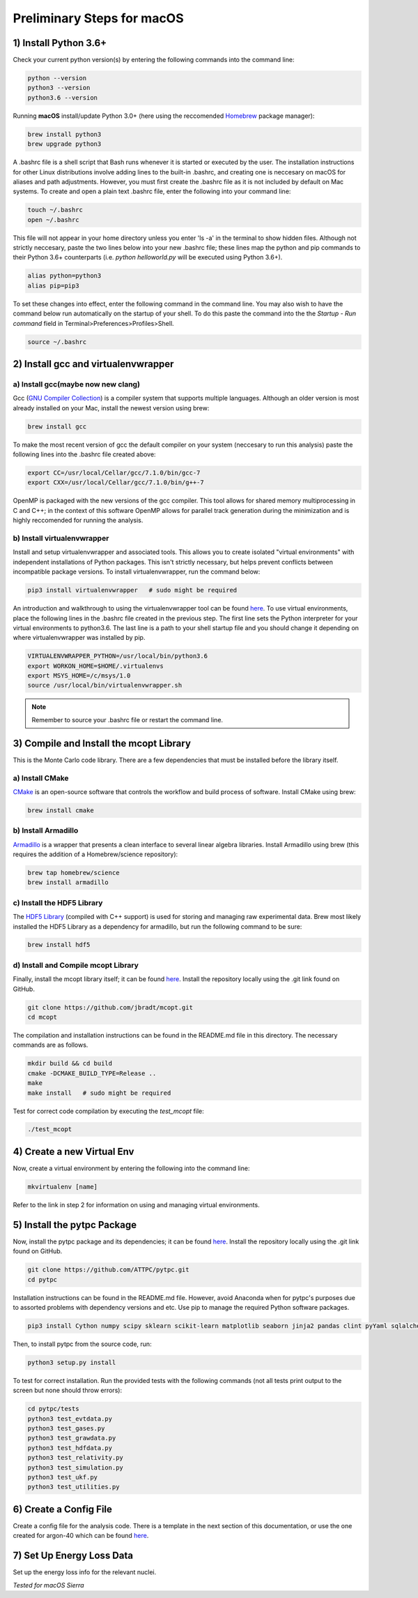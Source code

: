 Preliminary Steps for macOS
===========================

1) Install Python 3.6+
----------------------
Check your current python version(s) by entering the following commands into the command line: 

.. code-block:: shell

   python --version
   python3 --version
   python3.6 --version

Running **macOS** install/update Python 3.0+ (here using the reccomended `Homebrew <https://brew.sh/>`__ package manager):

.. code-block:: shell

   brew install python3
   brew upgrade python3 

A .bashrc file is a shell script that Bash runs whenever it is started or executed by the user. The installation instructions for other Linux distributions involve adding lines to the built-in .bashrc, and creating one is neccesary on macOS for aliases and path adjustments. However, you must first create the .bashrc file as it is not included by default on Mac systems. To create and open a plain text .bashrc file, enter the following into your command line:

.. code-block:: shell
   
   touch ~/.bashrc
   open ~/.bashrc

This file will not appear in your home directory unless you enter 'ls -a' in the terminal to show hidden files. Although not strictly neccesary, paste the two lines below into your new .bashrc file; these lines map the python and pip commands to their Python 3.6+ counterparts (i.e. 
*python helloworld.py* will be executed using Python 3.6+).

.. code-block:: shell
      
   alias python=python3
   alias pip=pip3

To set these changes into effect, enter the following command in the command line. You may also wish to have the command below run automatically on the startup of your shell. To do this paste the command into the the *Startup - Run command* field in Terminal>Preferences>Profiles>Shell.

.. code-block:: shell
      
   source ~/.bashrc


2) Install gcc and virtualenvwrapper
------------------------------------

a) Install gcc(maybe now new clang)
***********************************

Gcc (`GNU Compiler Collection <https://gcc.gnu.org/>`__) is a compiler system that supports multiple languages. Although an older version is most already installed on your Mac, install the newest version using brew:

.. code-block:: shell

   brew install gcc

To make the most recent version of gcc the default compiler on your system (neccesary to run this analysis) paste the following lines into the .bashrc file created above:

.. code-block:: shell

   export CC=/usr/local/Cellar/gcc/7.1.0/bin/gcc-7
   export CXX=/usr/local/Cellar/gcc/7.1.0/bin/g++-7

OpenMP is packaged with the new versions of the gcc compiler. This tool allows for shared memory multiprocessing in C and C++; in the context of this software OpenMP allows for parallel track generation during the minimization and is highly reccomended for running the analysis.

b) Install virtualenvwrapper
****************************

Install and setup virtualenvwrapper and associated tools. This allows you to create isolated "virtual environments" with independent installations of Python packages. This isn't strictly necessary, but helps prevent conflicts between incompatible package versions. To install virtualenvwrapper, run the command below:

.. code-block:: shell
   
   pip3 install virtualenvwrapper   # sudo might be required

An introduction and walkthrough to using the virtualenvwrapper tool can be found `here <https://virtualenvwrapper.readthedocs.io/en/latest/>`__. To use virtual environments, place the following lines in the .bashrc file created in the previous step. The first line sets the Python interpreter for your virtual environments to python3.6. The last line is a path to your shell startup file and you should change it depending on where virtualenvwrapper was installed by pip.

.. code-block:: shell

   VIRTUALENVWRAPPER_PYTHON=/usr/local/bin/python3.6
   export WORKON_HOME=$HOME/.virtualenvs
   export MSYS_HOME=/c/msys/1.0
   source /usr/local/bin/virtualenvwrapper.sh

.. note:: 
   
   Remember to source your .bashrc file or restart the command line.


3) Compile and Install the mcopt Library
----------------------------------------
This is the Monte Carlo code library. There are a few dependencies that must be installed before the library itself.
	
a) Install CMake
****************

`CMake <https://cmake.org/>`__ is an open-source software that controls the workflow and build process of software. Install CMake using brew:

.. code-block:: shell

   brew install cmake

b) Install Armadillo
********************

`Armadillo <http://arma.sourceforge.net/>`__ is a wrapper that presents a clean interface to several linear algebra libraries. Install Armadillo using brew (this requires the addition of a Homebrew/science repository):

.. code-block:: shell
   
   brew tap homebrew/science
   brew install armadillo

c) Install the HDF5 Library
***************************

The `HDF5 Library <https://support.hdfgroup.org/HDF5/>`__ (compiled with C++ support) is used for storing and managing raw experimental data. Brew most likely installed the HDF5 Library as a dependency for armadillo, but run the following command to be sure:

.. code-block:: shell

   brew install hdf5 

d) Install and Compile mcopt Library
************************************

Finally, install the mcopt library itself; it can be found `here <https://github.com/jbradt/mcopt>`__. Install the repository locally using the .git link found on GitHub.

.. code-block:: shell

   git clone https://github.com/jbradt/mcopt.git
   cd mcopt

The compilation and installation instructions can be found in the README.md file in this directory. The necessary commands are as follows.

.. code-block:: shell

   mkdir build && cd build
   cmake -DCMAKE_BUILD_TYPE=Release ..
   make
   make install   # sudo might be required

Test for correct code compilation by executing the *test_mcopt* file:

.. code-block:: shell

   ./test_mcopt


4) Create a new Virtual Env
---------------------------
Now, create a virtual environment by entering the following into the command line:

.. code-block:: shell

   mkvirtualenv [name]

Refer to the link in step 2 for information on using and managing virtual environments.


5) Install the pytpc Package
----------------------------

Now, install the pytpc package and its dependencies; it can be found `here <https://github.com/ATTPC/pytpc.git>`__. Install the repository locally using the .git link found on GitHub.

.. code-block:: shell

   git clone https://github.com/ATTPC/pytpc.git
   cd pytpc

Installation instructions can be found in the README.md file. However, avoid Anaconda when for pytpc's purposes due to assorted problems with dependency versions and etc. Use pip to manage the required Python software packages.

.. code-block:: shell

   pip3 install Cython numpy scipy sklearn scikit-learn matplotlib seaborn jinja2 pandas clint pyYaml sqlalchemy tables h5py sphinx   # sudo might be required

Then, to install pytpc from the source code, run:

.. code-block:: shell

   python3 setup.py install

To test for correct installation. Run the provided tests with the following commands (not all tests print output to the screen but none should throw errors):

.. code-block:: shell
   
   cd pytpc/tests
   python3 test_evtdata.py
   python3 test_gases.py
   python3 test_grawdata.py
   python3 test_hdfdata.py
   python3 test_relativity.py
   python3 test_simulation.py
   python3 test_ukf.py
   python3 test_utilities.py


6) Create a Config File
-----------------------

Create a config file for the analysis code. There is a template in the next section of this documentation, or use the one created for argon-40 which can be found `here <https://github.com/jbradt/ar40-aug15/blob/master/fitters/config_e15503b.yml>`__.


7) Set Up Energy Loss Data
--------------------------
Set up the energy loss info for the relevant nuclei.


*Tested for macOS Sierra*
